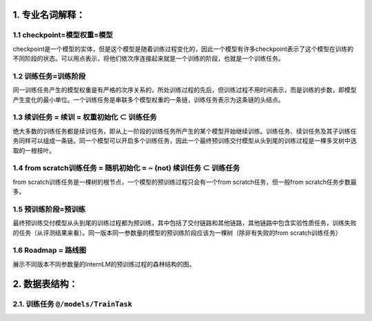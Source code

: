 ============ 
1. 专业名词解释：
============

1.1 checkpoint=模型权重=模型
============
checkpoint是一个模型的实体，但是这个模型是随着训练过程变化的，因此一个模型有许多checkpoint表示了这个模型在训练的不同阶段的状态。可以用点表示，将他们依次序连接起来就是一个训练的阶段，也就是一个训练任务。

1.2 训练任务=训练阶段
============
同一训练任务产生的模型权重是有严格的次序关系的，所处训练过程的先后，但训练过程不用时间表示，而是训练的步数，即模型产生变化的最小单位。一个训练任务是串联多个模型权重的一条链，训练任务表示为这条链的头结点。

1.3 续训任务 = 续训 = 权重初始化 ⊂ 训练任务 
============
绝大多数的训练任务都是续训任务，即从上一阶段的训练任务所产生的某个模型开始继续训练。训练任务、续训任务及其子训练任务同样可以组成一条链。同一个模型可以开启多个训练任务，因此一个最终预训练交付模型从头到尾的训练过程是一棵多叉树中选取的一根枝叶。

1.4 from scratch训练任务 = 随机初始化 = ~ (not) 续训任务 ⊂ 训练任务 
============
from scratch训练任务是一棵树的根节点，一个模型的预训练过程只会有一个from scratch任务，但一般from scratch任务步数最多。

1.5 预训练阶段=预训练
============
最终预训练交付模型从头到尾的训练过程都为预训练，其中包括了交付链路和其他链路，其他链路中包含实验性质任务，训练失败的任务（从评测结果来看）。同一版本同一参数量的模型的预训练阶段应该为一棵树（除非有失败的from scratch训练任务）

1.6 Roadmap = 路线图 
============
展示不同版本不同参数量的InternLM的预训练过程的森林结构的图。

============ 
2. 数据表结构：
============

2.1. 训练任务 ``@/models/TrainTask``
============

+------------+-----------+--------+-----------------+
| 列名       | _id       | _key   | _rev            |
+============+===========+========+=================+
| 中文名      | 表名/主键 | 主键   | 数据版本         |
+------------+-----------+--------+-----------------+
| 参数类型    | 表名/uuid | uuid   | 随机序列         |
+------------+-----------+--------+-----------------+
| 可选值范围  |           |        |                 |
+------------+-----------+--------+-----------------+
| 备注       |           |        | 更新时脏数据检查  |
+------------+-----------+--------+-----------------+




